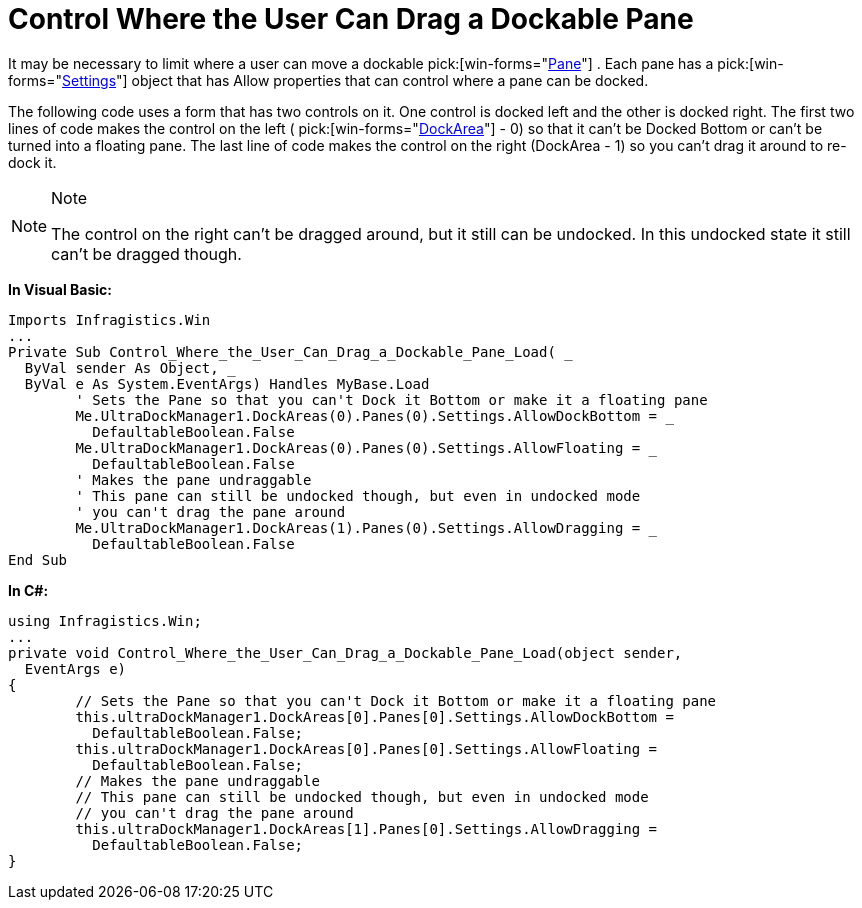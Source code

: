 ﻿////

|metadata|
{
    "name": "windockmanager-control-where-the-user-can-drag-a-dockable-pane",
    "controlName": ["WinDockManager"],
    "tags": ["Layouts"],
    "guid": "{EB6D5ACE-2865-4D92-8ABB-8B76273A0127}",  
    "buildFlags": [],
    "createdOn": "2005-07-07T00:00:00Z"
}
|metadata|
////

= Control Where the User Can Drag a Dockable Pane

It may be necessary to limit where a user can move a dockable  pick:[win-forms="link:{ApiPlatform}win.ultrawindock{ApiVersion}~infragistics.win.ultrawindock.dockablepanebase.html[Pane]"] . Each pane has a  pick:[win-forms="link:{ApiPlatform}win.ultrawindock{ApiVersion}~infragistics.win.ultrawindock.dockablepanebase~settings.html[Settings]"]  object that has Allow properties that can control where a pane can be docked.

The following code uses a form that has two controls on it. One control is docked left and the other is docked right. The first two lines of code makes the control on the left ( pick:[win-forms="link:{ApiPlatform}win.ultrawindock{ApiVersion}~infragistics.win.ultrawindock.ultradockmanager~dockareas.html[DockArea]"]  - 0) so that it can't be Docked Bottom or can't be turned into a floating pane. The last line of code makes the control on the right (DockArea - 1) so you can't drag it around to re-dock it.

.Note
[NOTE]
====
The control on the right can't be dragged around, but it still can be undocked. In this undocked state it still can't be dragged though.
====

*In Visual Basic:*

----
Imports Infragistics.Win
...
Private Sub Control_Where_the_User_Can_Drag_a_Dockable_Pane_Load( _
  ByVal sender As Object, _
  ByVal e As System.EventArgs) Handles MyBase.Load
	' Sets the Pane so that you can't Dock it Bottom or make it a floating pane
	Me.UltraDockManager1.DockAreas(0).Panes(0).Settings.AllowDockBottom = _
	  DefaultableBoolean.False
	Me.UltraDockManager1.DockAreas(0).Panes(0).Settings.AllowFloating = _
	  DefaultableBoolean.False
	' Makes the pane undraggable
	' This pane can still be undocked though, but even in undocked mode 
	' you can't drag the pane around
	Me.UltraDockManager1.DockAreas(1).Panes(0).Settings.AllowDragging = _
	  DefaultableBoolean.False
End Sub
----

*In C#:*

----
using Infragistics.Win;
...
private void Control_Where_the_User_Can_Drag_a_Dockable_Pane_Load(object sender, 
  EventArgs e)
{
	// Sets the Pane so that you can't Dock it Bottom or make it a floating pane
	this.ultraDockManager1.DockAreas[0].Panes[0].Settings.AllowDockBottom = 
	  DefaultableBoolean.False;
	this.ultraDockManager1.DockAreas[0].Panes[0].Settings.AllowFloating = 
	  DefaultableBoolean.False;
	// Makes the pane undraggable
	// This pane can still be undocked though, but even in undocked mode
	// you can't drag the pane around
	this.ultraDockManager1.DockAreas[1].Panes[0].Settings.AllowDragging = 
	  DefaultableBoolean.False;
}
----